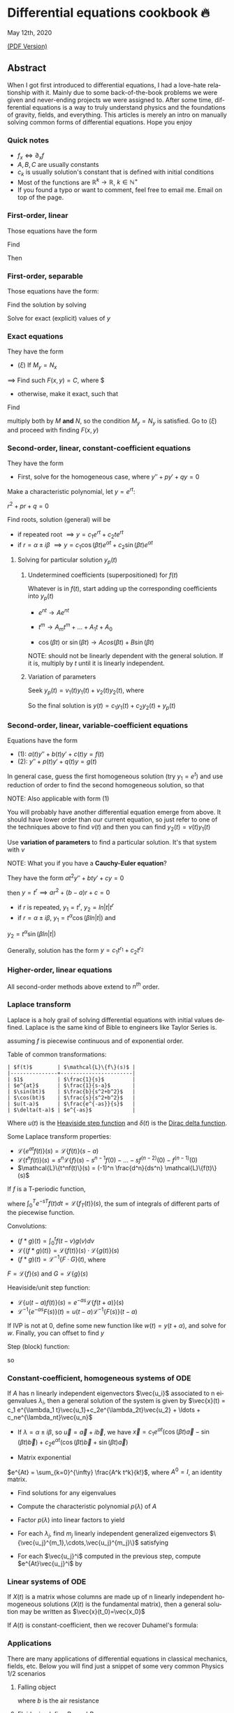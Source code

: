 #+latex_class: sandy-article
#+latex_compiler: xelatex
#+options: ':nil *:t -:t ::t <:t H:3 \n:nil ^:t arch:headline author:t
#+options: broken-links:nil c:nil creator:nil d:(not "LOGBOOK") date:t e:t
#+options: email:t f:t inline:t num:t p:nil pri:nil prop:nil stat:t tags:t
#+options: tasks:t tex:t timestamp:t title:t toc:nil todo:t |:t num:nil
#+language: en
* Differential equations cookbook 🔥

May 12th, 2020

[[./index.pdf][(PDF Version)]]

** Abstract
When I got first introduced to differential equations, I had a love-hate
relationship with it. Mainly due to some back-of-the-book problems we were given
and never-ending projects we were assigned to. After some time, differential
equations is a way to truly understand physics and the foundations of gravity,
fields, and everything. This articles is merely an intro on manually solving
common forms of differential equations. Hope you enjoy

*** Quick notes

- $f_x \iff \partial_x f$
- $A,B,C$ are usually constants
- $c_k$ is usually solution's constant that is defined with initial conditions 
- Most of the functions are $\mathbb{R}^k \to \mathbb{R}$, $k \in \mathbb{N}^+$ 
- If you found a typo or want to comment, feel free to email me. Email on top of
  the page. 

*** First-order, linear
Those equations have the form

\begin{align*}
	y' + p(t) y = q(t)
\end{align*}

Find

\begin{align*}
	\mu(t) = e^{\int p(t) dt}
\end{align*}

Then

\begin{align*}
	\frac{d}{dt}(\mu(t)y) & = q(t) \mu(t)                        \\
	\implies y            & = \frac{\int q(t) \mu(t) dt}{\mu(t)}
\end{align*}

*** First-order, separable
Those equations have the form:

\begin{align*}
	\frac{dy}{dx} = f(x)g(y)
\end{align*}

Find the solution by solving

\begin{align*}
	\int \frac{dy}{g(y)} = \int f(x) dx
\end{align*}


Solve for exact (explicit) values of $y$

*** Exact equations
They have the form

\begin{align*}
	M(x,y) + N(x,y) \frac{dy}{dx} = 0
\end{align*}

- $(\xi)$ If $M_y = N_x$

$\implies$ Find such $F(x,y)=C$, where $

\begin{align*}
	F_x = M, \quad F_y = N
\end{align*}

- otherwise, make it exact, such that
  
\begin{align*}
\frac{M_y-N_x}{N} \text{ only depends on } x \text{ or } \frac{N_x-M_y}{M} \text{ only depends on } y
\end{align*}

Find

\begin{align*}
	\mu(x) = e^{\int \frac{M_y-N_x}{N} dx} \quad\text{or}\quad \mu(y) = e^{\int \frac{N_x-M_y}{M} dy}
\end{align*}

multiply both by $M$ *and* $N$,
so the condition $M_y = N_y$ is satisfied. Go to $(\xi)$ and proceed with
finding $F(x,y)$

*** Second-order, linear, constant-coefficient equations
They have the form

\begin{align*}
	y'' + p y' + q y = f(t)
\end{align*}

- First, solve for the homogeneous case, where $y'' + p y' + q y = 0$

Make a characteristic polynomial, let $y = e^{rt}$: 

$r^2+pr+q=0$

Find roots, solution (general) will be

\begin{align*}
	y = c_1 e^{r_1 t} + c_2 e^{r_2 t}
\end{align*}

- if repeated root $\implies y = c_1 e^{rt} + c_2 t e^{rt}$ 
- if $r = \alpha \pm i \beta$ $\implies y=c_1 \cos(\beta t)e^{\alpha t} + c_2
  \sin(\beta t) e^{\alpha t}$  

**** Solving for particular solution $y_p(t)$

***** Undetermined coefficients (superpositioned) for $f(t)$

Whatever is in $f(t)$, start adding up the corresponding coefficients into
$y_p(t)$

- $e^{nt} \to Ae^{nt}$

- $t^m \to A_m t^m + \ldots + A_1 t + A_0$

- $\cos(\beta t)$ or $\sin(\beta t) \to Acos(\beta t) + B\sin(\beta t)$

NOTE: should not be linearly dependent with the general solution. If it
is, multiply by $t$ until it is linearly independent.

***** Variation of parameters

Seek $y_p(t) = v_1(t)y_1(t)+v_2(t)y_2(t)$, where

\begin{align*}
	\begin{cases}v_1'y_1+v_2'y_2=0\\v_1'y_1'+v_2'y_2'=f(t)\end{cases}
\end{align*}


So the final solution is $y(t)=c_1 y_1(t) + c_2 y_2(t) + y_p(t)$

*** Second-order, linear, variable-coefficient equations
Equations have the form 

- $(1)$: $a(t)y'' + b(t)y'+c(t)y = f(t)$
- $(2)$: $y'' + p(t)y'+q(t)y = g(t)$

In general case, guess the first homogeneous solution (try $y_1=e^t$) and
use reduction of order to find the second homogeneous solution, so that

\begin{align*}
	 & y_2(t)                                                      = v(t)y_1(t) \\
	 & \implies y_2'' + p(t)y_2' + q(t)y_2                         = 0          \\
	 & \implies (v(t)y_1(t))''+p(t)(v(t)y_1(t))'+q(t)(v(t)y_1(t))  = 0          \\
\end{align*}

NOTE: Also applicable with form $(1)$

You will probably have another differential equation emerge from above. It
should have lower order than our current equation, so just refer to one of
the techniques above to find $v(t)$ and then you can find
$y_2(t)=v(t)y_1(t)$

Use *variation of parameters* to find a particular solution. It's that
system with $v$

NOTE: What you if you have a *Cauchy-Euler equation*?

They have the form $at^2y''+bty'+cy=0$

then $y=t^r \implies ar^2+(b-a)r+c=0$

- if $r$ is repeated, $y_1=t^r$, $y_2=ln|t|t^r$
- if $r=\alpha\pm i\beta$, $y_1=t^{\alpha}\cos(\beta ln|t|)$ and
$y_2=t^{\alpha}\sin(\beta ln|t|)$

Generally, solution has the form $y=c_1t^{r_1}+c_2t^{r_2}$

*** Higher-order, linear equations

\begin{align*}
	a_n(t)y^{(n)}+a_{n-1}(t)y^{(n-1)}+\ldots+a_1(t)y'+a_0(t)y=g(t)
\end{align*}

All second-order methods above extend to $n^{th}$ order.

*** Laplace transform
Laplace is a holy grail of solving differential equations with initial
values defined. Laplace is the same kind of Bible to engineers like Taylor
Series is. 

\begin{align*}
\mathcal{L}\{f\}(s) = \int_0^{\infty} e^{-st} f(t) dt
\end{align*}

assuming $f$ is piecewise continuous and of exponential order.

Table of common transformations:

#+begin_src
| $f(t)$        | $\mathcal{L}\{f\}(s)$ |
|---------------+-----------------------|
| $1$           | $\frac{1}{s}$         |
| $e^{at}$      | $\frac{1}{s-a}$       |
| $\sin(bt)$    | $\frac{b}{s^2+b^2}$   |
| $\cos(bt)$    | $\frac{s}{s^2+b^2}$   |
| $u(t-a)$      | $\frac{e^{-as}}{s}$   |
| $\delta(t-a)$ | $e^{-as}$             |
#+end_src

Where $u(t)$ is the [[https://en.wikipedia.org/wiki/Heaviside_step_function][Heaviside step function]] and $\delta(t)$ is the [[https://en.wikipedia.org/wiki/Dirac_delta_function][Dirac
delta function]].

Some Laplace transform properties:

- $\mathcal{L}\{e^{at}f(t)\}(s) = \mathcal{L}\{f(t)\}(s-a)$
- $\mathcal{L}\{t^nf(t)\}(s) =
  s^n\mathcal{L}\{f\}(s)-s^{n-1}f(0)-\ldots-sf^{(n-2)}(0)-f^{(n-1)}(0)$
- $\mathcal{L}\{t^nf(t)\}(s) = (-1)^n \frac{d^n}{ds^n} \mathcal{L}\{f(t)\}(s)$

If $f$ is a T-periodic function, 

\begin{align*}
	\mathcal{L}\{f(t)\}(s) = \frac{\int_0^T e^{-sT} f(t) dt}{1-e^{-sT}}
\end{align*}

where $\int_0^T e^{-sT} f(t) dt = \mathcal{L}\{f_T(t)\}(s)$, the sum of
integrals of different parts of the piecewise function.

Convolutions:

- $(f*g)(t) = \int_0^t f(t-v)g(v)dv$
- $\mathcal{L}\{(f*g)(t)\} = \mathcal{L}\{f(t)\}(s)\cdot \mathcal{L}\{g(t)\}(s)$
- $(f*g)(t) = \mathcal{L}^{-1}\{F\cdot G\}(t)$, where
$F=\mathcal{L}\{f\}(s)$ and $G=\mathcal{L}\{g\}(s)$

Heaviside/unit step function:

- $\mathcal{L}\{u(t-a)f(t)\}(s) = e^{-as}\mathcal{L}\{f(t+a)\}(s)$
- $\mathcal{L}^{-1}\{e^{-as}F(s)\}(t)=u(t-a)\mathcal{L}^{-1}\{F(s)\}(t-a)$

If IVP is not at 0, define some new function like $w(t)=y(t+\alpha)$, and
solve for $w$. Finally, you can offset to find $y$

Step (block) function:

\begin{align*}
	\Pi_{a,b}(t) = u(t-a)-u(t-b)
\end{align*}

so

\begin{align*}
	\mathcal{L}\{\Pi_{a,b}(t)\}(s)=\frac{e^{-sa}-e^{-sb}}{s}
\end{align*}

*** Constant-coefficient, homogeneous systems of ODE

\begin{align*}
	\vec{x}' = A \vec{x}, \quad \text{where } A\in\mathbb{R}^{n\times n},\quad x\in\mathbb{R}^n
\end{align*}

If $A$ has n linearly independent eigenvectors $\vec{u_i}$ associated to n
eigenvalues $\lambda_i$, then a general solution of the system is given by
$\vec{x}(t) = c_1 e^{\lambda_1 t}\vec{u_1}+c_2e^{\lambda_2t}\vec{u_2} + \ldots + c_ne^{\lambda_nt}\vec{u_n}$

- If $\lambda=\alpha \pm i \beta$, so $\vec{u}=\vec{a}+i\vec{b}$, we have
  $\vec{x}=c_1e^{\alpha t}(\cos(\beta t)\vec{a}-\sin(\beta t)\vec{b}) +
  c_2e^{\alpha t}(\cos(\beta t)\vec{b}+\sin(\beta t)\vec{a})$ 

- Matrix exponential

$e^{At} = \sum_{k=0}^{\infty} \frac{A^k t^k}{k!}$, where $A^0=I$, an
identity matrix.

- Find solutions for any eigenvalues

- Compute the characteristic polynomial $p(\lambda)$ of $A$

\begin{align*}
	p(\lambda)=det(A-\lambda I)
\end{align*}

- Factor $p(\lambda)$ into linear factors to yield

\begin{align*}
	p(\lambda) = c(\lambda-\lambda_1)^{m_1} \cdot \ldots \cdot (\lambda-\lambda_k)^{m_k},\quad c=\pm 1
\end{align*}

- For each $\lambda_j$, find $m_j$ linearly independent generalized eigenvectors
  $\{\vec{u_j}^{m_1},\cdots,\vec{u_j}^{m_j}\}$ satisfying 

\begin{align*}
	(A-\lambda_i I)^{m_j} \vec{u} = \vec{0}
\end{align*}

- For each $\vec{u_j}^i$ computed in the previous step, compute $e^{At}\vec{u_j}^i$ by

\begin{align*}
	e^{At}\vec{u_j}^i & =e^{\lambda_jt}e^{(A-\lambda_jI)t}\vec{u_j}^i                                                                              \\
	                  & =e^{\lambda_jt}(\vec{u_j}^i+t(A-\lambda_jI)\vec{u_j}^i+\cdots+\frac{t^{m_j-1}}{(m_j-1)!}(A-\lambda_jI)^{m_j-1}\vec{u_j}^i)
\end{align*}

*** Linear systems of ODE

\begin{align*}
	\vec{x}' = A(t)\vec{x} + \vec{f}(t), \quad \text{where } A\in\mathbb{R}^{n\times n},
	x\in\mathbb{R}^n, \quad f\in\mathbb{R}^n
\end{align*}


If $X(t)$ is a matrix whose columns are made up of n linearly independent
homogeneous solutions ($X(t)$ is the fundamental matrix), then a general
solution may be written as $\vec{x}(t_0)=\vec{x_0}$

\begin{align*}
	\vec{x}(t) = X(t)X^{-1}(t_0)\vec{x_0}+X(t)\int_{t_0}^{t}X^{-1}(s)f(s)ds
\end{align*}

If $A(t)$ is constant-coefficient, then we recover Duhamel's formula:

\begin{align*}
	\vec{x}(t) = e^{A(t-t_0)}x_0 + \int_{t_0}^{t}e^{A(t-s)}f(s)ds
\end{align*}

*** Applications
There are many applications of differential equations in classical
mechanics, fields, etc. Below you will find just a snippet of some very
common Physics 1/2 scenarios


**** Falling object

\begin{align*}
	m\frac{dv}{dt}=mg-bv
\end{align*}

where $b$ is the air resistance

**** Fluid mix, define $R_{in}$ and $R_{out}$

\begin{align*}
	\frac{dx}{dt}=R_{in}-R_{out}
\end{align*}

**** Mass-Spring System

- Vertical spring (direction of gravity)

\begin{align*}
	my''=-by'-k(L+y)+mg+F_{ext}(t)
\end{align*}

assume $KL=mg$, where $b$ is dumping, and $k$ is stiffness

- Horizontal spring

\begin{align*}
	my''=-by'-ky+F_{ext}(t)
\end{align*}

where $b$ is dumping, and $k$ is stiffness

*** Conclusion
This is as much as I can recover from my initial experience with differential
equations. This article is not as much to teach you how to solve them but
provide a quick lookup cheatsheet if needed or glance at different forms that we
can actually solve! There are infinitely many differential equations that we
cannot find an exact solution for!
